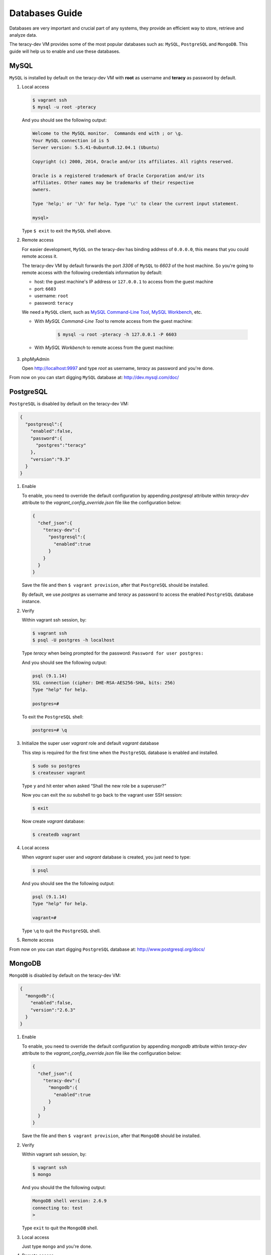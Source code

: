 Databases Guide
===============

Databases are very important and crucial part of any systems, they provide an efficient way to
store, retrieve and analyze data.

The teracy-dev VM provides some of the most popular databases such as: ``MySQL``, ``PostgreSQL``
and ``MongoDB``. This guide will help us to enable and use these databases.


MySQL
-----

``MySQL`` is installed by default on the teracy-dev VM with **root** as username and **teracy**
as password by default.


#.  Local access

    ..  code-block:: bash

        $ vagrant ssh
        $ mysql -u root -pteracy

    And you should see the following output:

    ..  code-block:: bash

        Welcome to the MySQL monitor.  Commands end with ; or \g.
        Your MySQL connection id is 5
        Server version: 5.5.41-0ubuntu0.12.04.1 (Ubuntu)

        Copyright (c) 2000, 2014, Oracle and/or its affiliates. All rights reserved.

        Oracle is a registered trademark of Oracle Corporation and/or its
        affiliates. Other names may be trademarks of their respective
        owners.

        Type 'help;' or '\h' for help. Type '\c' to clear the current input statement.

        mysql>

    Type ``$ exit`` to exit the ``MySQL`` shell above.


#.  Remote access

    For easier development, ``MySQL`` on the teracy-dev has binding address of ``0.0.0.0``, this
    means that you could remote access it.

    The teracy-dev VM by default forwards the port `3306` of ``MySQL`` to `6603` of the host
    machine. So you're going to remote access with the following credentials information by default:

    - host: the guest machine's IP address or ``127.0.0.1`` to access from the guest machine
    - port: ``6603``
    - username: ``root``
    - password: ``teracy``

    We need a ``MySQL`` client, such as `MySQL Command-Line Tool`_, `MySQL Workbench`_, etc.

    - With *MySQL Command-Line Tool* to remote access from the guest machine:

        ..  code-block:: bash

            $ mysql -u root -pteracy -h 127.0.0.1 -P 6603


    - With *MySQL Workbench* to remote access from the guest machine:

        ..  image:: _static/databases-guide/mysql_workbench.png
            :align: center


#.  phpMyAdmin

    Open http://localhost:9997 and type *root* as username, *teracy* as password and you're done.

    ..  image:: _static/databases-guide/phpMyAdmin.png
        :align: center

From now on you can start digging ``MySQL`` database at: http://dev.mysql.com/doc/


PostgreSQL
----------

``PostgreSQL`` is disabled by default on the teracy-dev VM:

..  code-block:: json

    {
      "postgresql":{
        "enabled":false,
        "password":{
          "postgres":"teracy"
        },
        "version":"9.3"
      }
    }

#.  Enable

    To enable, you need to override the default configuration by appending *postgresql* attribute within
    *teracy-dev* attribute to the *vagrant_config_override.json* file like the configuration below:

    ..  code-block:: json

        {
          "chef_json":{
            "teracy-dev":{
              "postgresql":{
                "enabled":true
              }
            }
          }
        }

    Save the file and then ``$ vagrant provision``, after that ``PostgreSQL`` should be installed.

    By default, we use `postgres` as username and `teracy` as password to access the enabled
    ``PostgreSQL`` database instance.


#.  Verify

    Within vagrant ssh session, by:

    ..  code-block:: bash

        $ vagrant ssh
        $ psql -U postgres -h localhost

    Type *teracy* when being prompted for the password: ``Password for user postgres:``

    And you should see the following output:

    ..  code-block:: bash

        psql (9.1.14)
        SSL connection (cipher: DHE-RSA-AES256-SHA, bits: 256)
        Type "help" for help.

        postgres=#

    To exit the ``PostgreSQL`` shell:

    ..  code-block:: bash

        postgres=# \q

#.  Initialize the super user *vagrant* role and default *vagrant* database

    This step is required for the first time when the ``PostgreSQL`` database is enabled and
    installed.

    ..  code-block:: bash

        $ sudo su postgres
        $ createuser vagrant

    Type ``y`` and hit enter when asked “Shall the new role be a superuser?”

    Now you can exit the *su* subshell to go back to the vagrant user SSH session:

    ..  code-block:: bash

        $ exit

    Now create *vagrant* database:

    ..  code-block:: bash

        $ createdb vagrant


#.  Local access

    When *vagrant* super user and *vagrant* database is created, you just need to type:

    ..  code-block:: bash

        $ psql

    And you should see the the following output:

    ..  code-block:: bash

        psql (9.1.14)
        Type "help" for help.

        vagrant=#

    Type ``\q`` to quit the ``PostgreSQL`` shell.

#.  Remote access

    ..  todo::
        We need to support this by https://issues.teracy.org/browse/DEV-221

From now on you can start digging ``PostgreSQL`` database at: http://www.postgresql.org/docs/



.. _databases-guide-mongodb:

MongoDB
-------

``MongoDB`` is disabled by default on the teracy-dev VM:

..  code-block:: json

    {
      "mongodb":{
        "enabled":false,
        "version":"2.6.3"
      }
    }


#.  Enable

    To enable, you need to override the default configuration by appending *mongodb* attribute within
    *teracy-dev* attribute to the *vagrant_config_override.json* file like the configuration below:

    ..  code-block:: json

        {
          "chef_json":{
            "teracy-dev":{
              "mongodb":{
                "enabled":true
              }
            }
          }
        }

    Save the file and then ``$ vagrant provision``, after that ``MongoDB`` should be installed.

#.  Verify

    Within vagrant ssh session, by:

    ..  code-block:: bash

        $ vagrant ssh
        $ mongo

    And you should the the following output:

    ..  code-block:: bash

        MongoDB shell version: 2.6.9
        connecting to: test
        >

    Type ``exit`` to quit the ``MongoDB`` shell.

#.  Local access

    Just type ``mongo`` and you're done.


#.  Remote access

    By default, the default port *27017* is forwarded to the guest machine, to remote access it, you
    only need to specify the host ip address when required:

    - host: the guest machine's IP address or *127.0.0.1* or *localhost* or none to access from the
      guest machine

    For example, from a guest machine:

    ..  code-block:: bash

        $ mongo

    or:

    ..  code-block:: bash

        $ mongo localhost

    We could replace *localhost* with *127.0.0.1*.

    or from a different machine to the machine running the teracy-dev VM with ip: *192.168.1.111*

    ..  code-block:: bash

        $ mongo 192.168.1.111


    ..  notice::
        For easier development, by default the ``MongoDB`` instance does not require username and
        password.

From now on you can start digging ``MongoDB`` database at: http://docs.mongodb.org/manual/

References
----------
- https://www.mysql.com/
- http://www.postgresql.org/
- https://www.mongodb.org/
- http://www.phpmyadmin.net/home_page/index.php

..  _`MySQL Command-Line Tool`: http://dev.mysql.com/doc/refman/5.6/en/mysql.html
..  _`MySQL Workbench`: https://www.mysql.com/products/workbench/
